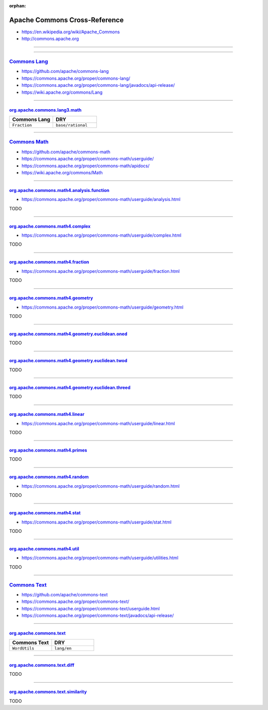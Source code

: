 :orphan:

.. index:: Apache Commons
.. highlight:: java

******************************
Apache Commons Cross-Reference
******************************

- https://en.wikipedia.org/wiki/Apache_Commons
- http://commons.apache.org

----

.. only:: html

   .. contents::
      :local:
      :backlinks: entry
      :depth: 2

----

`Commons Lang <https://commons.apache.org/proper/commons-lang/>`__
==================================================================

- https://github.com/apache/commons-lang
- https://commons.apache.org/proper/commons-lang/
- https://commons.apache.org/proper/commons-lang/javadocs/api-release/
- https://wiki.apache.org/commons/Lang

----

org.apache.commons.lang3.math_
------------------------------

.. list-table::
   :widths: 50 50
   :header-rows: 1

   * - Commons Lang
     - DRY

   * - ``Fraction``
     - ``base/rational``

.. _org.apache.commons.lang3.math: https://commons.apache.org/proper/commons-lang/javadocs/api-release/org/apache/commons/lang3/math/package-summary.html

----

`Commons Math <https://commons.apache.org/proper/commons-math/>`__
==================================================================

- https://github.com/apache/commons-math
- https://commons.apache.org/proper/commons-math/userguide/
- https://commons.apache.org/proper/commons-math/apidocs/
- https://wiki.apache.org/commons/Math

----

org.apache.commons.math4.analysis.function_
-------------------------------------------

- https://commons.apache.org/proper/commons-math/userguide/analysis.html

TODO

----

org.apache.commons.math4.complex_
---------------------------------

- https://commons.apache.org/proper/commons-math/userguide/complex.html

TODO

----

org.apache.commons.math4.fraction_
----------------------------------

- https://commons.apache.org/proper/commons-math/userguide/fraction.html

TODO

----

org.apache.commons.math4.geometry_
----------------------------------

- https://commons.apache.org/proper/commons-math/userguide/geometry.html

TODO

----

org.apache.commons.math4.geometry.euclidean.oned_
-------------------------------------------------

TODO

----

org.apache.commons.math4.geometry.euclidean.twod_
-------------------------------------------------

TODO

----

org.apache.commons.math4.geometry.euclidean.threed_
---------------------------------------------------

TODO

----

org.apache.commons.math4.linear_
--------------------------------

- https://commons.apache.org/proper/commons-math/userguide/linear.html

TODO

----

org.apache.commons.math4.primes_
--------------------------------

TODO

----

org.apache.commons.math4.random_
--------------------------------

- https://commons.apache.org/proper/commons-math/userguide/random.html

TODO

----

org.apache.commons.math4.stat_
------------------------------

- https://commons.apache.org/proper/commons-math/userguide/stat.html

TODO

----

org.apache.commons.math4.util_
------------------------------

- https://commons.apache.org/proper/commons-math/userguide/utilities.html

TODO

.. _org.apache.commons.math4.analysis.function: https://commons.apache.org/proper/commons-math/apidocs/org/apache/commons/math4/analysis/function/package-summary.html
.. _org.apache.commons.math4.complex: https://commons.apache.org/proper/commons-math/apidocs/org/apache/commons/math4/complex/package-summary.html
.. _org.apache.commons.math4.fraction: https://commons.apache.org/proper/commons-math/apidocs/org/apache/commons/math4/fraction/package-summary.html
.. _org.apache.commons.math4.geometry: https://commons.apache.org/proper/commons-math/apidocs/org/apache/commons/math4/geometry/package-summary.html
.. _org.apache.commons.math4.geometry.euclidean.oned: https://commons.apache.org/proper/commons-math/apidocs/org/apache/commons/math4/geometry/euclidean/oned/package-summary.html
.. _org.apache.commons.math4.geometry.euclidean.twod: https://commons.apache.org/proper/commons-math/apidocs/org/apache/commons/math4/geometry/euclidean/twod/package-summary.html
.. _org.apache.commons.math4.geometry.euclidean.threed: https://commons.apache.org/proper/commons-math/apidocs/org/apache/commons/math4/geometry/euclidean/threed/package-summary.html
.. _org.apache.commons.math4.linear: https://commons.apache.org/proper/commons-math/apidocs/org/apache/commons/math4/linear/package-summary.html
.. _org.apache.commons.math4.primes: https://commons.apache.org/proper/commons-math/apidocs/org/apache/commons/math4/primes/package-summary.html
.. _org.apache.commons.math4.random: https://commons.apache.org/proper/commons-math/apidocs/org/apache/commons/math4/random/package-summary.html
.. _org.apache.commons.math4.stat: https://commons.apache.org/proper/commons-math/apidocs/org/apache/commons/math4/stat/package-summary.html
.. _org.apache.commons.math4.util: https://commons.apache.org/proper/commons-math/apidocs/org/apache/commons/math4/util/package-summary.html

----

`Commons Text <https://commons.apache.org/proper/commons-text/>`__
==================================================================

- https://github.com/apache/commons-text
- https://commons.apache.org/proper/commons-text/
- https://commons.apache.org/proper/commons-text/userguide.html
- https://commons.apache.org/proper/commons-text/javadocs/api-release/

----

org.apache.commons.text_
------------------------

.. list-table::
   :widths: 50 50
   :header-rows: 1

   * - Commons Text
     - DRY

   * - ``WordUtils``
     - ``lang/en``

----

org.apache.commons.text.diff_
-----------------------------

TODO

----

org.apache.commons.text.similarity_
-----------------------------------

TODO

.. _org.apache.commons.text: https://commons.apache.org/proper/commons-text/javadocs/api-release/org/apache/commons/text/package-summary.html
.. _org.apache.commons.text.diff: https://commons.apache.org/proper/commons-text/javadocs/api-release/org/apache/commons/text/diff/package-summary.html
.. _org.apache.commons.text.similarity: https://commons.apache.org/proper/commons-text/javadocs/api-release/org/apache/commons/text/similarity/package-summary.html

